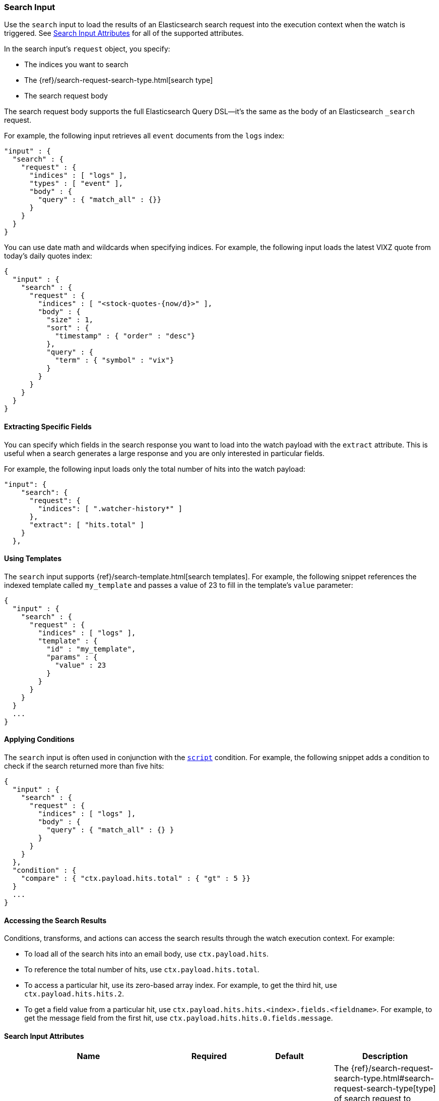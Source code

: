 [[input-search]]
=== Search Input

Use the `search` input to load the results of an Elasticsearch search request
into the execution context when the watch is triggered. See
<<search-input-attributes, Search Input Attributes>> for all of the
supported attributes.

In the search input's `request` object, you specify:

* The indices you want to search
* The {ref}/search-request-search-type.html[search type]
* The search request body

The search request body supports the full Elasticsearch Query DSL--it's the
same as the body of an Elasticsearch `_search` request.

For example, the following input retrieves all `event`
documents from the `logs` index:

[source,js]
--------------------------------------------------
"input" : {
  "search" : {
    "request" : {
      "indices" : [ "logs" ],
      "types" : [ "event" ],
      "body" : {
        "query" : { "match_all" : {}}
      }
    }
  }
}
--------------------------------------------------
// NOTCONSOLE

You can use date math and wildcards when specifying indices. For example,
the following input loads the latest VIXZ quote from today's daily quotes index:

[source,js]
--------------------------------------------------
{
  "input" : {
    "search" : {
      "request" : {
        "indices" : [ "<stock-quotes-{now/d}>" ],
        "body" : {
          "size" : 1,
          "sort" : {
            "timestamp" : { "order" : "desc"}
          },
          "query" : {
            "term" : { "symbol" : "vix"}
          }
        }
      }
    }
  }
}
--------------------------------------------------
// NOTCONSOLE

==== Extracting Specific Fields

You can specify which fields in the search response you want to load into the
watch payload with the `extract` attribute. This is useful when a search
generates a large response and you are only interested in particular fields.

For example, the following input loads only the total number of hits into the
watch payload:

[source,js]
--------------------------------------------------
"input": {
    "search": {
      "request": {
        "indices": [ ".watcher-history*" ]
      },
      "extract": [ "hits.total" ]
    }
  },
--------------------------------------------------
// NOTCONSOLE

==== Using Templates

The `search` input supports {ref}/search-template.html[search templates]. For
example, the following snippet references the indexed template called
`my_template` and passes a value of 23 to fill in the template's `value`
parameter:

[source,js]
--------------------------------------------------
{
  "input" : {
    "search" : {
      "request" : {
        "indices" : [ "logs" ],
        "template" : {
          "id" : "my_template",
          "params" : {
            "value" : 23
          }
        }
      }
    }
  }
  ...
}
--------------------------------------------------
// NOTCONSOLE

==== Applying Conditions

The `search` input is often used in conjunction with the <<condition-script,
`script`>> condition. For example, the following snippet adds a condition to
check if the search returned more than five hits:

[source,js]
--------------------------------------------------
{
  "input" : {
    "search" : {
      "request" : {
        "indices" : [ "logs" ],
        "body" : {
          "query" : { "match_all" : {} }
        }
      }
    }
  },
  "condition" : {
    "compare" : { "ctx.payload.hits.total" : { "gt" : 5 }}
  }
  ...
}
--------------------------------------------------
// NOTCONSOLE

==== Accessing the Search Results

Conditions, transforms, and actions can access the search results through the
watch execution context. For example:

* To load all of the search hits into an email body, use `ctx.payload.hits`.
* To reference the total number of hits, use `ctx.payload.hits.total`.
* To access a particular hit, use its zero-based array index. For example, to
  get the third hit, use `ctx.payload.hits.hits.2`.
* To get a field value from a particular hit, use
  `ctx.payload.hits.hits.<index>.fields.<fieldname>`. For example, to get the
  message field from the first hit, use `ctx.payload.hits.hits.0.fields.message`.

[[search-input-attributes]]
==== Search Input Attributes

[cols=",^,,", options="header"]
|======
| Name                                          |Required   | Default             | Description

| `request.search_type`                         | no        | `query_then_fetch`  | The {ref}/search-request-search-type.html#search-request-search-type[type]
                                                                                    of search request to perform. Valid values are: `dfs_query_and_fetch`,
                                                                                    `dfs_query_then_fetch`, `query_and_fetch`, and `query_then_fetch`. The
                                                                                    Elasticsearch default is `query_then_fetch`.

| `request.indices`                             | no        | -                   | The indices to search. If omitted, all indices are searched, which is the
                                                                                    default behaviour in Elasticsearch.

| `request.types`                               | no        | -                   | The document types to search for. If omitted, all document types are are
                                                                                    searched, which is the default behaviour in Elasticsearch.

| `request.body`                                | no        | -                   | The body of the request. The {ref}/search-request-body.html[request body]
                                                                                    follows the same structure you normally send in the body of a REST `_search`
                                                                                    request. The body can be static text or include `mustache` <<templates, templates>>.

| `request.template`                            | no        | -                   | The body of the search template. See <<templates, configure templates>>
                                                                                    for more information.

| `request.indices_options.expand_wildcards`    | no        | `open`              | How to expand wildcards. Valid values are: `all`, `open`, `closed`, and `none`
                                                                                    See {ref}/multi-index.html#multi-index[`expand_wildcards`] for more information.

| `request.indices_options.ignore_unavailable`  | no        | `true`              | Whether the search should ignore unavailable indices. See
                                                                                    {ref}/multi-index.html#multi-index[`ignore_unavailable`] for more information.

| `request.indices_options.allow_no_indices`    | no        | `true`              | Whether to allow a search where a wildcard indices expression results in no
                                                                                    concrete indices. See {ref}/multi-index.html#multi-index[allow_no_indices]
                                                                                    for more information.

| `extract`                                     | no        | -                   | A array of JSON keys to extract from the search response and load as the payload.
                                                                                    When a search generates a large response, you can use `extract` to select the
                                                                                    relevant fields instead of loading the entire response.

| `timeout`                                     | no        | 30s                 | The timeout for waiting for the search api call to return. If no response is
                                                                                    returned within this time, the search input times out and fails. This setting
                                                                                    overrides the default search operations timeouts.
|======

You can reference the following variables in the execution context when
specifying the request `body`:

[options="header"]
|======
| Name                         | Description
| `ctx.watch_id`               | The id of the watch that is currently executing.
| `ctx.execution_time`         | The time execution of this watch started.
| `ctx.trigger.triggered_time` | The time this watch was triggered.
| `ctx.trigger.scheduled_time` | The time this watch was supposed to be triggered.
| `ctx.metadata.*`             | Any metadata associated with the watch.
|======
